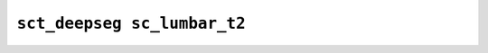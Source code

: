 
                
``sct_deepseg sc_lumbar_t2``
============================
                
.. argparse::
   :ref: spinalcordtoolbox.scripts.sct_deepseg.sc_lumbar_t2
   :prog: sct_deepseg sc_lumbar_t2
   :markdownhelp:
                